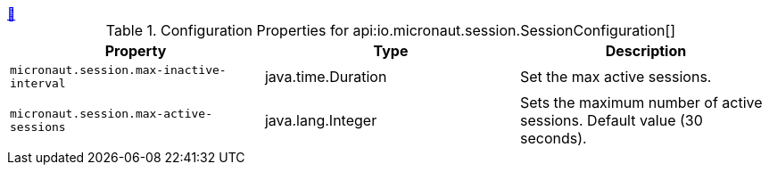 
++++
<a id="io.micronaut.session.SessionConfiguration" href="#io.micronaut.session.SessionConfiguration">&#128279;</a>
++++
.Configuration Properties for api:io.micronaut.session.SessionConfiguration[]
|===
|Property |Type |Description

| `+micronaut.session.max-inactive-interval+`
|java.time.Duration
|Set the max active sessions.


| `+micronaut.session.max-active-sessions+`
|java.lang.Integer
|Sets the maximum number of active sessions. Default value (30 seconds).


|===